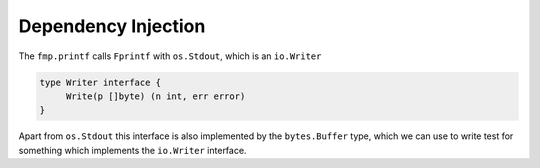 ********************
Dependency Injection
********************

The ``fmp.printf`` calls ``Fprintf`` with ``os.Stdout``, which is an
``io.Writer``

.. code-block:: go

   type Writer interface {
   	Write(p []byte) (n int, err error)
   }

Apart from ``os.Stdout`` this interface is also implemented by the
``bytes.Buffer`` type, which we can use to write test for something which
implements the ``io.Writer`` interface.


